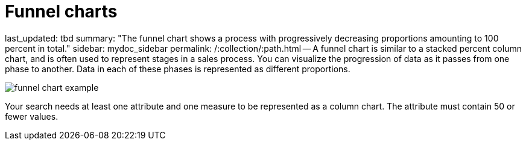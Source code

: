 = Funnel charts

last_updated: tbd summary: "The funnel chart shows a process with progressively decreasing proportions amounting to 100 percent in total." sidebar: mydoc_sidebar permalink: /:collection/:path.html -- A funnel chart is similar to a stacked percent column chart, and is often used to represent stages in a sales process.
You can visualize the progression of data as it passes from one phase to another.
Data in each of these phases is represented as different proportions.

image::funnel_chart_example.png[]

Your search needs at least one attribute and one measure to be represented as a column chart.
The attribute must contain 50 or fewer values.
